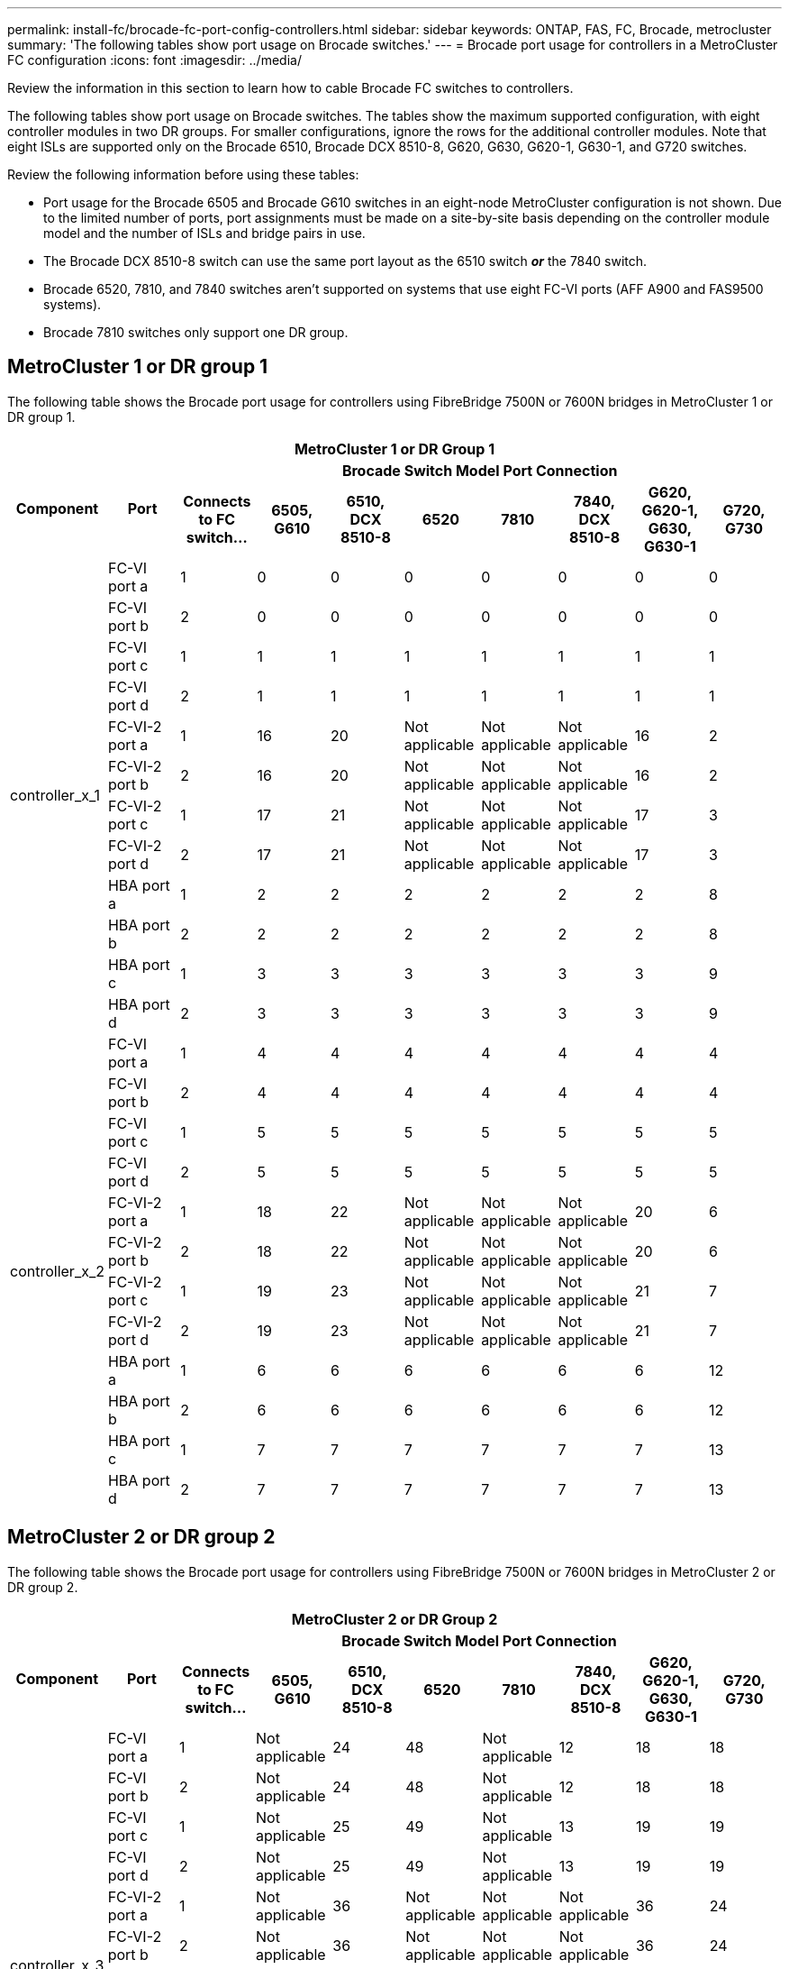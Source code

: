---
permalink: install-fc/brocade-fc-port-config-controllers.html
sidebar: sidebar
keywords:  ONTAP, FAS, FC, Brocade, metrocluster
summary: 'The following tables show port usage on Brocade switches.'
---
= Brocade port usage for controllers in a MetroCluster FC configuration 
:icons: font
:imagesdir: ../media/

[.lead]
Review the information in this section to learn how to cable Brocade FC switches to controllers. 

The following tables show port usage on Brocade switches. The tables show the maximum supported configuration, with eight controller modules in two DR groups. For smaller configurations, ignore the rows for the additional controller modules. Note that eight ISLs are supported only on the Brocade 6510, Brocade DCX 8510-8, G620, G630, G620-1, G630-1, and G720 switches.

Review the following information before using these tables:

* Port usage for the Brocade 6505 and Brocade G610 switches in an eight-node MetroCluster configuration is not shown. Due to the limited number of ports, port assignments must be made on a site-by-site basis depending on the controller module model and the number of ISLs and bridge pairs in use.
* The Brocade DCX 8510-8 switch can use the same port layout as the 6510 switch *_or_* the 7840 switch.
* Brocade 6520, 7810, and 7840 switches aren't supported on systems that use eight FC-VI ports (AFF A900 and FAS9500 systems).
* Brocade 7810 switches only support one DR group.

== MetroCluster 1 or DR group 1

The following table shows the Brocade port usage for controllers using FibreBridge 7500N or 7600N bridges in MetroCluster 1 or DR group 1.

[options="header"]
|===

10+^h| MetroCluster 1 or DR Group 1
.2+h| Component .2+h| Port 8+h| Brocade Switch Model Port Connection
h| Connects to FC switch... h| 6505, G610 h| 6510, DCX 8510-8 h| 6520	h| 7810 h|7840, DCX 8510-8 h|G620, G620-1, G630, G630-1	h| G720, G730
					


.12+a|
controller_x_1
a|
FC-VI port a
a|
1
a|
0
a|
0
a|
0
a| 
0
a|
0
a| 
0
a| 
0
a|
FC-VI port b
a|
2
a|
0
a|
0
a|
0
a|
0
a|
0
a|
0
a|
0
a|
FC-VI port c
a|
1
a|
1
a|
1
a|
1
a|
1
a|
1
a|
1
a|
1
a|
FC-VI port d
a|
2
a|
1
a|
1
a|
1
a|
1
a|
1
a|
1
a|
1
a|
FC-VI-2 port a
a|
1
a|
16
a|
20
a|
Not applicable
a| 
Not applicable
a| 
Not applicable
a|
16
a|
2
a|
FC-VI-2 port b
a|
2
a|
16
a|
20
a|
Not applicable
a| 
Not applicable
a| 
Not applicable
a|
16
a|
2
a|
FC-VI-2 port c
a|
1
a|
17
a|
21
a|
Not applicable
a| 
Not applicable
a| 
Not applicable
a|
17
a|
3
a|
FC-VI-2 port d
a|
2
a|
17
a|
21
a|
Not applicable
a| 
Not applicable
a| 
Not applicable
a|
17
a|
3
a|
HBA port a
a|
1
a|
2
a|
2
a|
2
a|
2
a|
2
a|
2
a|
8
a|
HBA port b
a|
2
a|
2
a|
2
a|
2
a|
2
a|
2
a|
2
a|
8
a|
HBA port c
a|
1
a|
3
a|
3
a|
3
a|
3
a|
3
a|
3
a|
9
a|
HBA port d
a|
2
a|
3
a|
3
a|
3
a|
3
a|
3
a|
3
a|
9
.12+a|
controller_x_2
a|
FC-VI port a
a|
1
a|
4
a|
4
a|
4
a| 
4
a|
4
a| 
4
a| 
4
a|
FC-VI port b
a|
2
a|
4
a|
4
a|
4
a|
4
a|
4
a|
4
a|
4
a|
FC-VI port c
a|
1
a|
5
a|
5
a|
5
a|
5
a|
5
a|
5
a|
5
a|
FC-VI port d
a|
2
a|
5
a|
5
a|
5
a|
5
a|
5
a|
5
a|
5
a|
FC-VI-2 port a
a|
1
a|
18
a|
22
a|
Not applicable
a| 
Not applicable
a| 
Not applicable
a|
20
a|
6
a|
FC-VI-2 port b
a|
2
a|
18
a|
22
a|
Not applicable
a| 
Not applicable
a| 
Not applicable
a|
20
a|
6
a|
FC-VI-2 port c
a|
1
a|
19
a|
23
a|
Not applicable
a| 
Not applicable
a| 
Not applicable
a|
21
a|
7
a|
FC-VI-2 port d
a|
2
a|
19
a|
23
a|
Not applicable
a| 
Not applicable
a| 
Not applicable
a|
21
a|
7
a|
HBA port a
a|
1
a|
6
a|
6
a|
6
a|
6
a|
6
a|
6
a|
12
a|
HBA port b
a|
2
a|
6
a|
6
a|
6
a|
6
a|
6
a|
6
a|
12
a|
HBA port c
a|
1
a|
7
a|
7
a|
7
a|
7
a|
7
a|
7
a|
13
a|
HBA port d
a|
2
a|
7
a|
7
a|
7
a|
7
a|
7
a|
7
a|
13

|===

== MetroCluster 2 or DR group 2 

The following table shows the Brocade port usage for controllers using FibreBridge 7500N or 7600N bridges in MetroCluster 2 or DR group 2.

[options="header"]
|===

10+^h| MetroCluster 2 or DR Group 2
.2+h| Component .2+h| Port 8+h| Brocade Switch Model Port Connection
h| Connects to FC switch... h| 6505, G610 h| 6510, DCX 8510-8 h| 6520 h| 7810	h|7840, DCX 8510-8 h|G620, G620-1, G630, G630-1	h| G720, G730

.12+a|
controller_x_3
a|
FC-VI port a
a|
1
a|
Not applicable
a|
24
a|
48
a|
Not applicable 
a|
12
a| 
18
a| 
18
a|
FC-VI port b
a|
2
a|
Not applicable
a|
24
a|
48
a|
Not applicable 
a|
12
a|
18
a|
18
a|
FC-VI port c
a|
1
a|
Not applicable
a|
25
a|
49
a|
Not applicable 
a|
13
a|
19
a|
19
a|
FC-VI port d
a|
2
a|
Not applicable
a|
25
a|
49
a|
Not applicable 
a|
13
a|
19
a|
19
a|
FC-VI-2 port a
a|
1
a|
Not applicable
a|
36
a|
Not applicable
a| 
Not applicable
a| 
Not applicable
a|
36
a|
24
a|
FC-VI-2 port b
a|
2
a|
Not applicable
a|
36
a|
Not applicable
a| 
Not applicable
a| 
Not applicable
a|
36
a|
24
a|
FC-VI-2 port c
a|
1
a|
Not applicable
a|
37
a|
Not applicable
a| 
Not applicable
a| 
Not applicable
a|
37
a|
25
a|
FC-VI-2 port d
a|
2
a|
Not applicable
a|
37
a|
Not applicable
a| 
Not applicable
a| 
Not applicable
a|
37
a|
25
a|
HBA port a
a|
1
a|
Not applicable
a|
26
a|
50
a|
Not applicable 
a|
14
a|
24
a|
26
a|
HBA port b
a|
2
a|
Not applicable
a|
26
a|
50
a|
Not applicable 
a|
14
a|
24
a|
26
a|
HBA port c
a|
1
a|
Not applicable
a|
27
a|
51
a|
Not applicable 
a|
15
a|
25
a|
27
a|
HBA port d
a|
2
a|
Not applicable
a|
27
a|
51
a|
Not applicable 
a|
15
a|
25
a|
27
.12+a|
controller_x_4
a|
FC-VI port a
a|
1
a|
Not applicable
a|
28
a|
52
a|
Not applicable 
a| 
16
a| 
22
a| 
22
a|
FC-VI port b
a|
2
a|
Not applicable
a|
28
a|
52
a|
Not applicable 
a|
16
a|
22
a|
22
a|
FC-VI port c
a|
1
a|
Not applicable
a|
29
a|
53
a|
Not applicable 
a|
17
a|
23
a|
23
a|
FC-VI port d
a|
2
a|
Not applicable
a|
29
a|
53
a|
Not applicable 
a|
17
a|
23
a|
23
a|
FC-VI-2 port a
a|
1
a|
Not applicable
a|
38
a|
Not applicable
a| 
Not applicable
a| 
Not applicable
a|
38
a|
28
a|
FC-VI-2 port b
a|
2
a|
Not applicable
a|
38
a|
Not applicable
a| 
Not applicable
a| 
Not applicable
a|
38
a|
28
a|
FC-VI-2 port c
a|
1
a|
Not applicable
a|
39
a|
Not applicable
a| 
Not applicable
a| 
Not applicable
a|
39
a|
29
a|
FC-VI-2 port d
a|
2
a|
Not applicable
a|
39
a|
Not applicable
a| 
Not applicable
a| 
Not applicable
a|
39
a|
29
a|
HBA port a
a|
1
a|
Not applicable
a|
30
a|
54
a|
Not applicable 
a|
18
a|
28
a|
30
a|
HBA port b
a|
2
a|
Not applicable
a|
30
a|
54
a|
Not applicable 
a|
18
a|
28
a|
30
a|
HBA port c
a|
1
a|
Not applicable
a|
31
a|
55
a|
Not applicable 
a|
19
a|
29
a|
31
a|
HBA port d
a|
2
a|
Not applicable
a|
31
a|
55
a|
Not applicable 
a|
19
a|
29
a|
31

|===

== MetroCluster 3 or DR group 3

The following table shows the Brocade port usage for controllers using FibreBridge 7500N or 7600N bridges in MetroCluster 3 or DR group 3.

[options="header"]
|===

5+^h| MetroCluster 3 or DR group 3
.2+h| Component .2+h| Port 3+h| Brocade Switch Model Port Connection
h| Connects to FC switch... h| G630, G630-1 h| G730

.12+a|
controller_x_5
a|
FC-VI port a
a|
1
a|
48
a|
48
a|
FC-VI port b
a|
2
a|
48
a|
48
a|
FC-VI port c
a|
1
a|
49
a|
49
a|
FC-VI port d
a|
2
a|
49
a|
49
a|
FC-VI-2 port a
a|
1
a|
64
a|
50
a|
FC-VI-2 port b
a|
2
a|
64
a|
50
a|
FC-VI-2 port c
a|
1
a|
65
a|
51
a|
FC-VI-2 port d
a|
2
a|
65
a|
51
a|
HBA port a
a|
1
a|
50
a|
56
a|
HBA port b
a|
2
a|
50
a|
56
a|
HBA port c
a|
1
a|
51
a|
57
a|
HBA port d
a|
2
a|
51
a|
57
.12+a|
controller_x_6
a|
FC-VI port a
a|
1
a|
52
a|
52
a|
FC-VI port b
a|
2
a|
52
a|
52
a|
FC-VI port c
a|
1
a|
53
a|
53
a|
FC-VI port d
a|
2
a|
53
a|
53
a|
FC-VI-2 port a
a|
1
a|
68
a|
54
a|
FC-VI-2 port b
a|
2
a|
68
a|
54
a|
FC-VI-2 port c
a|
1
a|
69
a|
55
a|
FC-VI-2 port d
a|
2
a|
69
a|
55
a|
HBA port a
a|
1
a|
54
a|
60
a|
HBA port b
a|
2
a|
54
a|
60
a|
HBA port c
a|
1
a|
55
a|
61
a|
HBA port d
a|
2
a|
55
a|
61
|===


== MetroCluster 4 or DR group 4

The following table shows the Brocade port usage for controllers using FibreBridge 7500N or 7600N bridges in MetroCluster 4 or DR group 4.

[options="header"]
|===

5+^h| MetroCluster 4 or DR group 4
.2+h| Component .2+h| Port 3+h| Brocade Switch Model Port Connection
h| Connects to FC switch... h| G630, G630-1 h| G730

.12+a|
controller_x_7
a|
FC-VI port a
a|
1
a|
66
a|
66
a|
FC-VI port b
a|
2
a|
66
a|
66
a|
FC-VI port c
a|
1
a|
67
a|
67
a|
FC-VI port d
a|
2
a|
67
a|
67
a|
FC-VI-2 port a
a|
1
a|
84
a|
72
a|
FC-VI-2 port b
a|
2
a|
84
a|
72
a|
FC-VI-2 port c
a|
1
a|
85
a|
73
a|
FC-VI-2 port d
a|
2
a|
85
a|
73
a|
HBA port a
a|
1
a|
72
a|
74
a|
HBA port b
a|
2
a|
72
a|
74
a|
HBA port c
a|
1
a|
73
a|
75
a|
HBA port d
a|
2
a|
73
a|
75
.12+a|
controller_x_8
a|
FC-VI port a
a|
1
a|
70
a|
70
a|
FC-VI port b
a|
2
a|
70
a|
70
a|
FC-VI port c
a|
1
a|
71
a|
71
a|
FC-VI port d
a|
2
a|
71
a|
71
a|
FC-VI-2 port a
a|
1
a|
86
a|
76
a|
FC-VI-2 port b
a|
2
a|
86
a|
76
a|
FC-VI-2 port c
a|
1
a|
87
a|
77
a|
FC-VI-2 port d
a|
2
a|
87
a|
77
a|
HBA port a
a|
1
a|
76
a|
78
a|
HBA port b
a|
2
a|
76
a|
78
a|
HBA port c
a|
1
a|
77
a|
79
a|
HBA port d
a|
2
a|
77
a|
79
|===